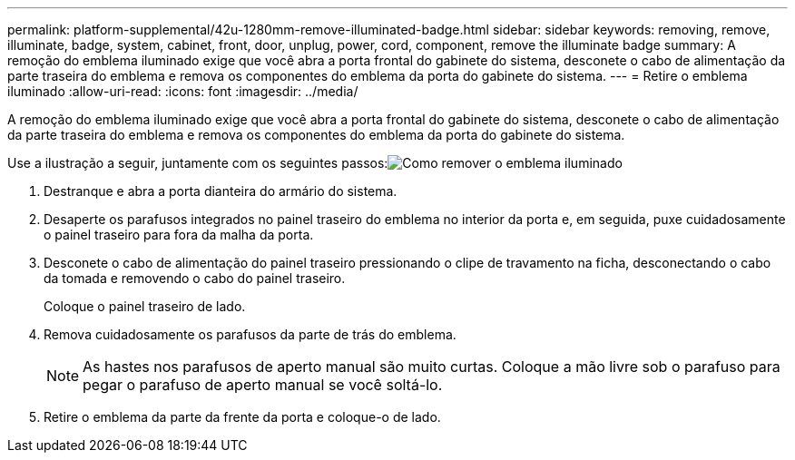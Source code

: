 ---
permalink: platform-supplemental/42u-1280mm-remove-illuminated-badge.html 
sidebar: sidebar 
keywords: removing, remove, illuminate, badge, system, cabinet, front, door, unplug, power, cord, component, remove the illuminate badge 
summary: A remoção do emblema iluminado exige que você abra a porta frontal do gabinete do sistema, desconete o cabo de alimentação da parte traseira do emblema e remova os componentes do emblema da porta do gabinete do sistema. 
---
= Retire o emblema iluminado
:allow-uri-read: 
:icons: font
:imagesdir: ../media/


[role="lead"]
A remoção do emblema iluminado exige que você abra a porta frontal do gabinete do sistema, desconete o cabo de alimentação da parte traseira do emblema e remova os componentes do emblema da porta do gabinete do sistema.

Use a ilustração a seguir, juntamente com os seguintes passos:image:../media/drw_sys_cab_gde_brimstone_remove.gif["Como remover o emblema iluminado"]

. Destranque e abra a porta dianteira do armário do sistema.
. Desaperte os parafusos integrados no painel traseiro do emblema no interior da porta e, em seguida, puxe cuidadosamente o painel traseiro para fora da malha da porta.
. Desconete o cabo de alimentação do painel traseiro pressionando o clipe de travamento na ficha, desconectando o cabo da tomada e removendo o cabo do painel traseiro.
+
Coloque o painel traseiro de lado.

. Remova cuidadosamente os parafusos da parte de trás do emblema.
+

NOTE: As hastes nos parafusos de aperto manual são muito curtas. Coloque a mão livre sob o parafuso para pegar o parafuso de aperto manual se você soltá-lo.

. Retire o emblema da parte da frente da porta e coloque-o de lado.

